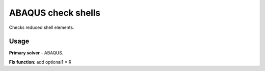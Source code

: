 
ABAQUS check shells
===================

Checks reduced shell elements.

Usage
-----

**Primary solver** - ABAQUS.

**Fix function**: add optional1 = R

